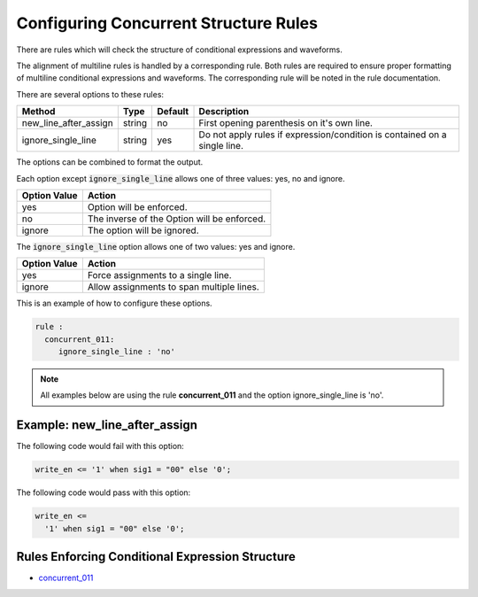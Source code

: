 Configuring Concurrent Structure Rules
--------------------------------------

There are rules which will check the structure of conditional expressions and waveforms.

The alignment of multiline rules is handled by a corresponding rule.
Both rules are required to ensure proper formatting of multiline conditional expressions and waveforms.
The corresponding rule will be noted in the rule documentation.

There are several options to these rules:

+-----------------------+---------+---------+---------------------------------------------------------+
| Method                |   Type  | Default | Description                                             |
+=======================+=========+=========+=========================================================+
| new_line_after_assign | string  |   no    | First opening parenthesis on it's own line.             |
+-----------------------+---------+---------+---------------------------------------------------------+
| ignore_single_line    | string  |   yes   | Do not apply rules if expression/condition is contained |
|                       |         |         | on a single line.                                       |
+-----------------------+---------+---------+---------------------------------------------------------+

The options can be combined to format the output.

Each option except :code:`ignore_single_line` allows one of three values:  yes, no and ignore.

+----------------------+---------------------------------------------------------+
| Option Value         | Action                                                  |
+======================+=========================================================+
| yes                  | Option will be enforced.                                |
+----------------------+---------------------------------------------------------+
| no                   | The inverse of the Option will be enforced.             |
+----------------------+---------------------------------------------------------+
| ignore               | The option will be ignored.                             |
+----------------------+---------------------------------------------------------+

The :code:`ignore_single_line` option allows one of two values:  yes and ignore.

+----------------------+--------------------------------------------------------------+
| Option Value         | Action                                                       |
+======================+==============================================================+
| yes                  | Force assignments to a single line.                          |
+----------------------+--------------------------------------------------------------+
| ignore               | Allow assignments to span multiple lines.                    |
+----------------------+--------------------------------------------------------------+

This is an example of how to configure these options.

.. code-block:: yaml

   rule :
     concurrent_011:
        ignore_single_line : 'no'

.. NOTE:: All examples below are using the rule **concurrent_011** and the option ignore_single_line is 'no'.

Example: new_line_after_assign
##############################

The following code would fail with this option:

.. code-Block:: vhdl

    write_en <= '1' when sig1 = "00" else '0';

The following code would pass with this option:

.. code-block:: vhdl

    write_en <=
      '1' when sig1 = "00" else '0';

Rules Enforcing Conditional Expression Structure
################################################

* `concurrent_011 <concurrent_rules.html#concurrent-011>`_

